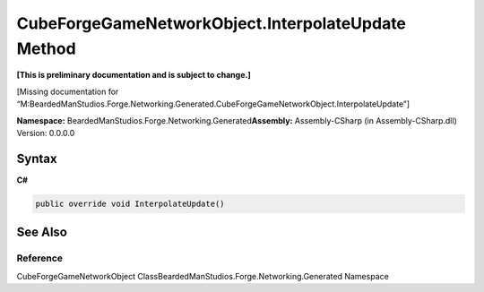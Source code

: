 CubeForgeGameNetworkObject.InterpolateUpdate Method
===================================================

**[This is preliminary documentation and is subject to change.]**

[Missing documentation for
“M:BeardedManStudios.Forge.Networking.Generated.CubeForgeGameNetworkObject.InterpolateUpdate”]

**Namespace:** BeardedManStudios.Forge.Networking.Generated\ **Assembly:** Assembly-CSharp
(in Assembly-CSharp.dll) Version: 0.0.0.0

Syntax
------

**C#**\ 

.. code:: c#

   public override void InterpolateUpdate()

See Also
--------

Reference
~~~~~~~~~

CubeForgeGameNetworkObject
ClassBeardedManStudios.Forge.Networking.Generated Namespace
